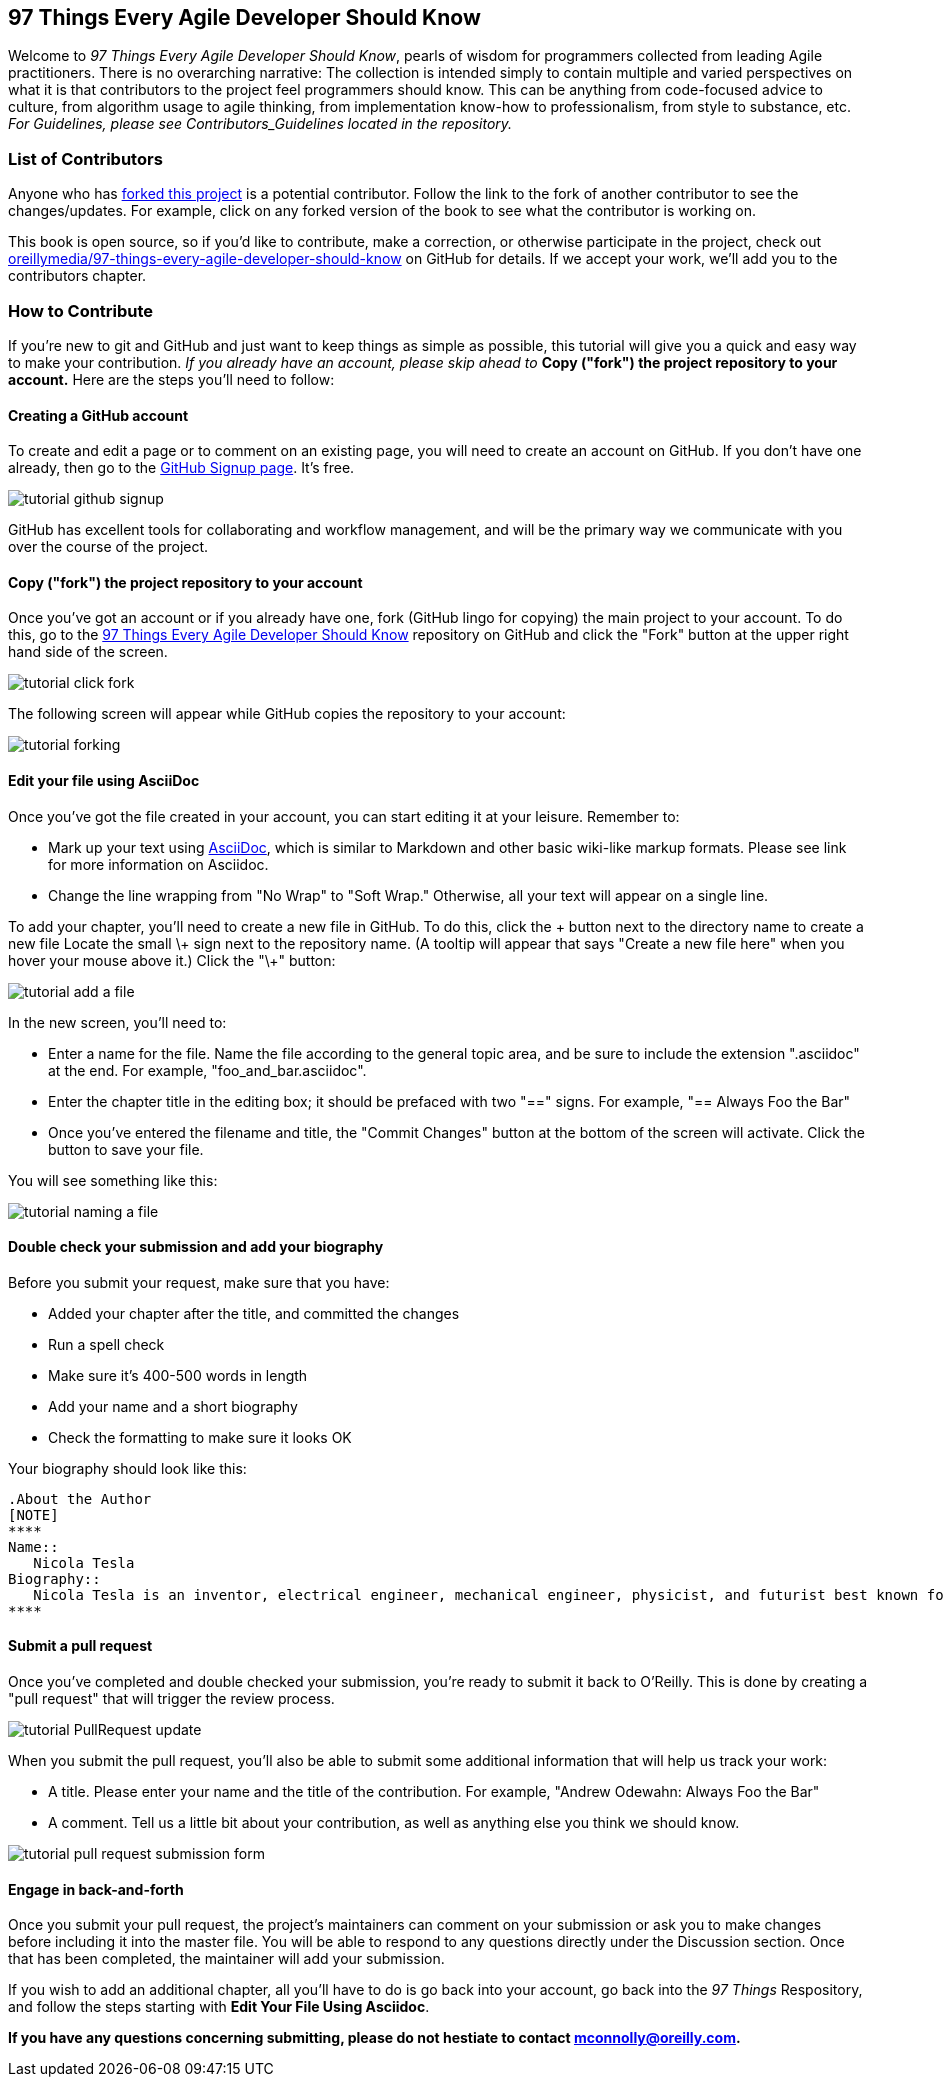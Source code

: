 [preface]
== 97 Things Every Agile Developer Should Know

Welcome to _97 Things Every Agile Developer Should Know_, pearls of wisdom for programmers collected from leading Agile practitioners.  There is no overarching narrative: The collection is intended simply to contain multiple and varied perspectives on what it is that contributors to the project feel programmers should know. This can be anything from code-focused advice to culture, from algorithm usage to agile thinking, from implementation know-how to professionalism, from style to substance, etc. _For Guidelines, please see Contributors_Guidelines located in the repository._

=== List of Contributors

Anyone who has https://github.com/oreillymedia/97-things-every-agile-developer-should-know/network/members[forked this project] is a potential contributor. Follow the link to the fork of another contributor to see the changes/updates. For example, click on any forked version of the book to see what the contributor is working on.

This book is open source, so if you'd like to contribute, make a correction, or otherwise participate in the project, check out https://github.com/oreillymedia/97-things-every-agile-developer-should-know[oreillymedia/97-things-every-agile-developer-should-know] on GitHub for details. If we accept your work, we'll add you to the contributors chapter.

=== How to Contribute

If you're new to git and GitHub and just want to keep things as simple as possible, this tutorial will give you a quick and easy way to make your contribution.  _If you already have an account, please skip ahead to_ *Copy ("fork") the project repository to your account.* Here are the steps you'll need to follow:

==== Creating a GitHub account

To create and edit a page or to comment on an existing page, you will need to create an account on GitHub. If you don't have one already, then go to the https://github.com/signup/free[GitHub Signup page]. It's free.

image::images/tutorial_github_signup.png[]

GitHub has excellent tools for collaborating and workflow management, and will be the primary way we communicate with you over the course of the project.

==== Copy ("fork") the project repository to your account 

Once you've got an account or if you already have one, fork (GitHub lingo for copying) the main project to your account.  To do this, go to the  https://github.com/oreillymedia/97-things-every-agile-developer-should-know/[97 Things Every Agile Developer Should Know] repository on GitHub and click the "Fork" button at the upper right hand side of the screen.

image::images/tutorial_click_fork.png[] 

The following screen will appear while GitHub copies the repository to your account:

image::images/tutorial_forking.png[]

==== Edit your file using AsciiDoc

Once you've got the file created in your account, you can start editing it at your leisure.  Remember to:

* Mark up your text using http://powerman.name/doc/asciidoc[AsciiDoc], which is similar to Markdown and other basic wiki-like markup formats. Please see link for more information on Asciidoc.
* Change the line wrapping from "No Wrap" to "Soft Wrap."  Otherwise, all your text will appear on a single line.

To add your chapter, you'll need to create a new file in GitHub.
To do this, click the + button next to the directory name to create a new file 
Locate the small \+ sign next to the repository name.  (A tooltip will appear that says "Create a new file here" when you hover your mouse above it.)  Click the "\+" button:

image::images/tutorial_add_a_file.png[]

In the new screen, you'll need to: 

* Enter a name for the file.  Name the file according to the general topic area, and be sure to include the extension ".asciidoc" at the end.  For example, "foo_and_bar.asciidoc".
* Enter the chapter title in the editing box; it should be prefaced with two "==" signs.  For example, "== Always Foo the Bar"
* Once you've entered the filename and title, the "Commit Changes" button at the bottom of the screen will activate.  Click the button to save your file. 

You will see something like this: 

image::images/tutorial_naming_a_file.png[]


==== Double check your submission and add your biography

Before you submit your request, make sure that you have:

* Added your chapter after the title, and committed the changes
* Run a spell check
* Make sure it's 400-500 words in length
* Add your name and a short biography
* Check the formatting to make sure it looks OK

Your biography should look like this:

[source, asciidoc]
----
.About the Author
[NOTE]
****
Name:: 
   Nicola Tesla
Biography:: 
   Nicola Tesla is an inventor, electrical engineer, mechanical engineer, physicist, and futurist best known for his contributions to the design of the modern alternating current (AC) electrical supply system.
****
----

==== Submit a pull request

Once you've completed and double checked your submission, you're ready to submit it back to O'Reilly.  This is done by creating a "pull request" that will trigger the review process. 

image::images/tutorial_PullRequest_update.png[]

When you submit the pull request, you'll also be able to submit some additional information that will help us track your work:

* A title.  Please enter your name and the title of the contribution.  For example, "Andrew Odewahn: Always Foo the Bar"
* A comment.  Tell us a little bit about your contribution, as well as anything else you think we should know.

image::images/tutorial_pull_request_submission_form.png[]

==== Engage in back-and-forth

Once you submit your pull request, the project's maintainers can comment on your submission or ask you to make changes before including it into the master file. You will be able to respond to any questions directly under the Discussion section. Once that has been completed, the maintainer will add your submission.

If you wish to add an additional chapter, all you'll have to do is go back into your account, go back into the _97 Things_ Respository, and follow the steps starting with *Edit Your File Using Asciidoc*.

*If you have any questions concerning submitting, please do not hestiate to contact mconnolly@oreilly.com.*

